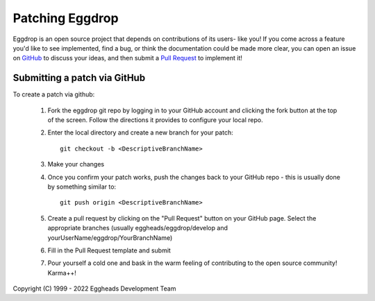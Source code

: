 Patching Eggdrop
================

Eggdrop is an open source project that depends on contributions of its users- like you! If you come across a feature you'd like to see implemented, find a bug, or think the documentation could be made more clear, you can open an issue on `GitHub <https://github.com/eggheads/eggdrop/issues>`_ to discuss your ideas, and then submit a `Pull Request <https://github.com/eggheads/eggdrop/pulls>`_ to implement it!

------------------------------------------
Submitting a patch via GitHub
------------------------------------------

To create a patch via github:

  1. Fork the eggdrop git repo by logging in to your GitHub account and
     clicking the fork button at the top of the screen. Follow the 
     directions it provides to configure your local repo.

  2. Enter the local directory and create a new branch for your patch::

       git checkout -b <DescriptiveBranchName>

  3. Make your changes

  4. Once you confirm your patch works, push the changes back to your 
     GitHub repo - this is usually done by something similar to::

       git push origin <DescriptiveBranchName>
  
  5. Create a pull request by clicking on the "Pull Request" button on 
     your GitHub page. Select the appropriate branches (usually eggheads/eggdrop/develop
     and yourUserName/eggdrop/YourBranchName)

  6. Fill in the Pull Request template and submit

  7. Pour yourself a cold one and bask in the warm feeling of contributing
     to the open source community! Karma++!

Copyright (C) 1999 - 2022 Eggheads Development Team
